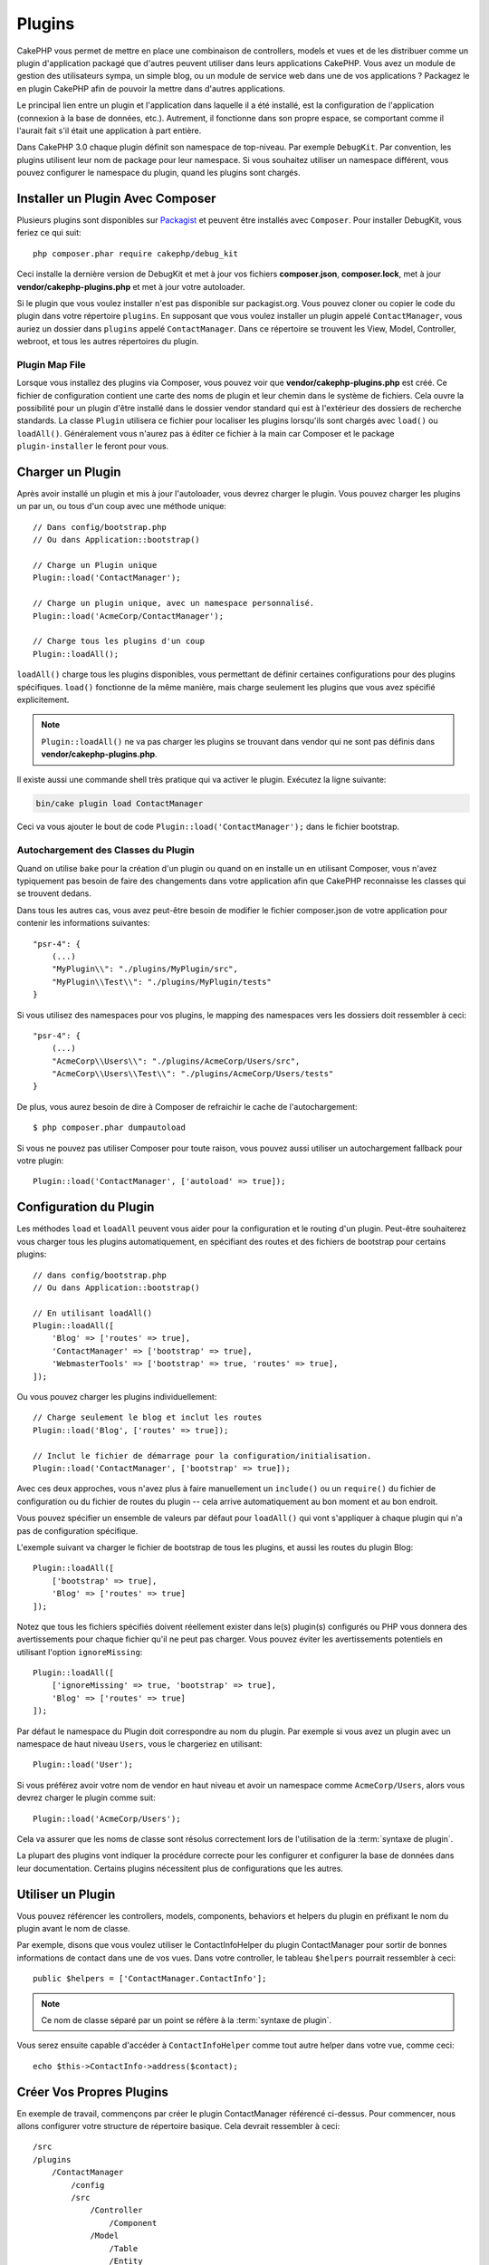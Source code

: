 Plugins
#######

CakePHP vous permet de mettre en place une combinaison de controllers, models
et vues et de les distribuer comme un plugin d'application packagé que d'autres
peuvent utiliser dans leurs applications CakePHP. Vous avez un module de
gestion des utilisateurs sympa, un simple blog, ou un module de service web
dans une de vos applications ? Packagez le en plugin CakePHP afin de pouvoir la
mettre dans d'autres applications.

Le principal lien entre un plugin et l'application dans laquelle il a été
installé, est la configuration de l'application (connexion à la base de
données, etc.). Autrement, il fonctionne dans son propre espace, se comportant
comme il l'aurait fait s'il était une application à part entière.

Dans CakePHP 3.0 chaque plugin définit son namespace de top-niveau. Par exemple
``DebugKit``. Par convention, les plugins utilisent leur nom de package pour
leur namespace. Si vous souhaitez utiliser un namespace différent, vous pouvez
configurer le namespace du plugin, quand les plugins sont chargés.

Installer un Plugin Avec Composer
=================================

Plusieurs plugins sont disponibles sur `Packagist <http://packagist.org>`_
et peuvent être installés avec ``Composer``. Pour installer DebugKit, vous
feriez ce qui suit::

    php composer.phar require cakephp/debug_kit

Ceci installe la dernière version de DebugKit et met à jour vos fichiers
**composer.json**, **composer.lock**, met à jour **vendor/cakephp-plugins.php**
et met à jour votre autoloader.

Si le plugin que vous voulez installer n'est pas disponible sur packagist.org.
Vous pouvez cloner ou copier le code du plugin dans votre répertoire
``plugins``. En supposant que vous voulez installer un plugin appelé
``ContactManager``, vous auriez un dossier dans ``plugins`` appelé
``ContactManager``. Dans ce répertoire se trouvent les View, Model, Controller,
webroot, et tous les autres répertoires du plugin.

.. index:: vendor/cakephp-plugins.php

Plugin Map File
---------------

Lorsque vous installez des plugins via Composer, vous pouvez voir que
**vendor/cakephp-plugins.php** est créé. Ce fichier de configuration contient
une carte des noms de plugin et leur chemin dans le système de fichiers.
Cela ouvre la possibilité pour un plugin d'être installé dans le dossier vendor
standard qui est à l'extérieur des dossiers de recherche standards. La classe
``Plugin`` utilisera ce fichier pour localiser les plugins lorsqu'ils sont
chargés avec ``load()`` ou ``loadAll()``. Généralement vous n'aurez pas à éditer
ce fichier à la main car Composer et le package ``plugin-installer`` le feront
pour vous.

Charger un Plugin
=================

Après avoir installé un plugin et mis à jour l'autoloader, vous devrez charger
le plugin. Vous pouvez charger les plugins un par un, ou tous d'un coup avec une
méthode unique::

    // Dans config/bootstrap.php
    // Ou dans Application::bootstrap()

    // Charge un Plugin unique
    Plugin::load('ContactManager');

    // Charge un plugin unique, avec un namespace personnalisé.
    Plugin::load('AcmeCorp/ContactManager');

    // Charge tous les plugins d'un coup
    Plugin::loadAll();

``loadAll()`` charge tous les plugins disponibles, vous permettant de définir
certaines configurations pour des plugins spécifiques. ``load()`` fonctionne de
la même manière, mais charge seulement les plugins que vous avez spécifié
explicitement.

.. note::

    ``Plugin::loadAll()`` ne va pas charger les plugins se trouvant dans vendor
    qui ne sont pas définis dans **vendor/cakephp-plugins.php**.

Il existe aussi une commande shell très pratique qui va activer le plugin.
Exécutez la ligne suivante:

.. code-block:: bash

    bin/cake plugin load ContactManager

Ceci va vous ajouter le bout de code ``Plugin::load('ContactManager');`` dans le
fichier bootstrap.

.. _autoloading-plugin-classes:

Autochargement des Classes du Plugin
------------------------------------

Quand on utilise ``bake`` pour la création d'un plugin ou quand on en installe
un en utilisant Composer, vous n'avez typiquement pas besoin de faire des
changements dans votre application afin que CakePHP reconnaisse les classes qui
se trouvent dedans.

Dans tous les autres cas, vous avez peut-être besoin de modifier le fichier
composer.json de votre application pour contenir les informations suivantes::

    "psr-4": {
        (...)
        "MyPlugin\\": "./plugins/MyPlugin/src",
        "MyPlugin\\Test\\": "./plugins/MyPlugin/tests"
    }

Si vous utilisez des namespaces pour vos plugins, le mapping des namespaces
vers les dossiers doit ressembler à ceci::

    "psr-4": {
        (...)
        "AcmeCorp\\Users\\": "./plugins/AcmeCorp/Users/src",
        "AcmeCorp\\Users\\Test\\": "./plugins/AcmeCorp/Users/tests"
    }

De plus, vous aurez besoin de dire à Composer de refraichir le cache de
l'autochargement::

    $ php composer.phar dumpautoload

Si vous ne pouvez pas utiliser Composer pour toute raison, vous pouvez aussi
utiliser un autochargement fallback pour votre plugin::

    Plugin::load('ContactManager', ['autoload' => true]);

.. _plugin-configuration:

Configuration du Plugin
=======================

Les méthodes ``load`` et ``loadAll`` peuvent vous aider pour la configuration et
le routing d'un plugin. Peut-être souhaiterez vous charger tous les plugins
automatiquement, en spécifiant des routes et des fichiers de bootstrap pour
certains plugins::

    // dans config/bootstrap.php
    // Ou dans Application::bootstrap()

    // En utilisant loadAll()
    Plugin::loadAll([
        'Blog' => ['routes' => true],
        'ContactManager' => ['bootstrap' => true],
        'WebmasterTools' => ['bootstrap' => true, 'routes' => true],
    ]);

Ou vous pouvez charger les plugins individuellement::

    // Charge seulement le blog et inclut les routes
    Plugin::load('Blog', ['routes' => true]);

    // Inclut le fichier de démarrage pour la configuration/initialisation.
    Plugin::load('ContactManager', ['bootstrap' => true]);

Avec ces deux approches, vous n'avez plus à faire manuellement un ``include()``
ou un ``require()`` du fichier de configuration ou du fichier de routes du
plugin -- cela arrive automatiquement au bon moment et au bon endroit.

Vous pouvez spécifier un ensemble de valeurs par défaut pour ``loadAll()`` qui
vont s'appliquer à chaque plugin qui n'a pas de configuration spécifique.

L'exemple suivant va charger le fichier de bootstrap de tous les plugins, et
aussi les routes du plugin Blog::

    Plugin::loadAll([
        ['bootstrap' => true],
        'Blog' => ['routes' => true]
    ]);


Notez que tous les fichiers spécifiés doivent réellement exister dans le(s)
plugin(s) configurés ou PHP vous donnera des avertissements pour chaque
fichier qu'il ne peut pas charger. Vous pouvez éviter les avertissements
potentiels en utilisant l'option ``ignoreMissing``::

    Plugin::loadAll([
        ['ignoreMissing' => true, 'bootstrap' => true],
        'Blog' => ['routes' => true]
    ]);

Par défaut le namespace du Plugin doit correspondre au nom du plugin. Par
exemple si vous avez un plugin avec un namespace de haut niveau ``Users``, vous
le chargeriez en utilisant::

    Plugin::load('User');

Si vous préférez avoir votre nom de vendor en haut niveau et avoir un namespace
comme ``AcmeCorp/Users``, alors vous devrez charger le plugin comme suit::

    Plugin::load('AcmeCorp/Users');

Cela va assurer que les noms de classe sont résolus correctement lors de
l'utilisation de la :term:`syntaxe de plugin`.

La plupart des plugins vont indiquer la procédure correcte pour les configurer
et configurer la base de données dans leur documentation. Certains plugins
nécessitent plus de configurations que les autres.

Utiliser un Plugin
==================

Vous pouvez référencer les controllers, models, components, behaviors et
helpers du plugin en préfixant le nom du plugin avant le nom de classe.

Par exemple, disons que vous voulez utiliser le ContactInfoHelper du plugin
ContactManager pour sortir de bonnes informations de contact dans une de
vos vues. Dans votre controller, le tableau ``$helpers`` pourrait ressembler
à ceci::

    public $helpers = ['ContactManager.ContactInfo'];

.. note::
    Ce nom de classe séparé par un point se réfère à la :term:`syntaxe de
    plugin`.

Vous serez ensuite capable d'accéder à ``ContactInfoHelper`` comme tout autre
helper dans votre vue, comme ceci::

    echo $this->ContactInfo->address($contact);


Créer Vos Propres Plugins
=========================

En exemple de travail, commençons par créer le plugin ContactManager
référencé ci-dessus. Pour commencer, nous allons configurer votre structure
de répertoire basique. Cela devrait ressembler à ceci::

    /src
    /plugins
        /ContactManager
            /config
            /src
                /Controller
                    /Component
                /Model
                    /Table
                    /Entity
                    /Behavior
                /View
                    /Helper
                /Template
                    /Layout
            /tests
                /TestCase
                /Fixture
            /webroot

Notez que le nom du dossier du plugin, '**ContactManager**'. Il est important
que ce dossier ait le même nom que le plugin.

Dans le dossier plugin, vous remarquerez qu'il ressemble beaucoup à une
application CakePHP, et c'est au fond ce que c'est. Vous n'avez à inclure
aucun de vos dossiers si vous ne les utilisez pas. Certains plugins peuvent
ne contenir qu'un Component ou un Behavior, et dans certains cas, ils peuvent
carrément ne pas avoir de répertoire 'Template'.

Un plugin peut aussi avoir tous les autres répertoires que votre application a,
comme Config, Console, Lib, webroot, etc...

Créer un Plugin en utilisant Bake
---------------------------------

Le processus de création des plugins peut être grandement simplifié en utilisant
le shell bake.

Pour cuisiner un plugin, utilisez la commande suivante:

.. code-block:: bash

    bin/cake bake plugin ContactManager

Maintenant vous pouvez cuisiner en utilisant les mêmes conventions qui
s'appliquent au reste de votre app. Par exemple - baking controllers:

.. code-block:: bash

    bin/cake bake controller --plugin ContactManager Contacts

Référez-vous au chapitre
:doc:`/bake/usage` si vous avez le moindre
problème avec l'utilisation de la ligne de commande. Assurez-vous de
re-générer votre autoloader une fois que vous avez créé votre plugin:

.. code-block:: bash

    php composer.phar dumpautoload

.. _plugin-routes:

Routes de Plugins
=================

Les plugins peuvent contenir des fichiers de routes contenant leurs propres routes.
Chaque plugin contient un fichier **config/routes.php**. Ce fichier de routes
peut être chargé quand le plugin est ajouté ou dans le fichier de routes de l'application.
Pour créer les routes du plugin ContractManager, ajoutez le code suivant dans
**plugins/ContactManager/config/routes.php**::

    <?php
    use Cake\Routing\Route\DashedRoute;
    use Cake\Routing\Router;

    Router::plugin(
        'ContactManager',
        ['path' => '/contact-manager'],
        function ($routes) {
            $routes->get('/contacts', ['controller' => 'Contacts']);
            $routes->get('/contacts/:id', ['controller' => 'Contacts', 'action' => 'view']);
            $routes->put('/contacts/:id', ['controller' => 'Contacts', 'action' => 'update']);
        }
    );

Le code ci-dessus connectera les routes par défaut de votre plugin. Vous pouvez
personnaliser ce fichier avec plus de routes plus tard.

Avant de pouvoir accéder à vos controllers, assuez-vous que le plugin est bien
chargé et que les routes du plugin le sont également. Dans votre fichier
**config/bootstrap.php**, ajoutez la ligne suivante::

    Plugin::load('ContactManager', ['routes' => true]);

Vous pouvez également charger les routes du plugin dans la liste des routes de votre
application. Le faire de cette manière vous permet d'avoir plus de contrôle sur la manière
dont les routes de plugin sont chargées et vous permet d'englober les routes du plugin
dans des préfixes et des 'scopes' spécifiques::

    Router::scope('/', function ($routes) {
        // Connect other routes.
        $routes->scope('/backend', function ($routes) {
            $routes->loadPlugin('ContactManager');
        });
    });

Le code ci-dessus vous permettrait d'avoir des URLs de la forme ``/backend/contact_manager/contacts``.

.. versionadded:: 3.5.0
    ``RouteBuilder::loadPlugin()`` a été ajoutée dans 3.5.0

Controllers du Plugin
=====================

Les controllers pour notre plugin ContactManager seront stockés dans
**plugins/ContactManager/src/Controller/**. Puisque la principale chose que
nous souhaitons faire est la gestion des contacts, nous aurons besoin de créer
un ContactsController pour ce plugin.

Ainsi, nous mettons notre nouveau ContactsController dans
**plugins/ContactManager/src/Controller** et il ressemblerait à cela::

    // plugins/ContactManager/src/Controller/ContactsController.php
    namespace ContactManager\Controller;

    use ContactManager\Controller\AppController;

    class ContactsController extends AppController
    {

        public function index()
        {
            //...
        }
    }

Créez également le ``AppController`` si vous n'en avez pas déjà un::

    // plugins/ContactManager/src/Controller/AppController.php
    namespace ContactManager\Controller;

    use App\Controller\AppController as BaseController;

    class AppController extends BaseController
    {
    }

Un ``AppController`` dédié à votre plugin peut contenir la logique commune à
tous les controllers de votre plugin, et n'est pas obligatoire si vous ne
souhaitez pas en utiliser.

Si vous souhaitez accéder à ce qu'on a fait avant, visitez
``/contact-manager/contacts``. Vous aurez une erreur "Missing Model"
parce que nous n'avons pas de model Contact encore défini.

Si votre application inclut le routage par défaut que CakePHP fournit, vous
serez capable d'accéder aux controllers de votre plugin en utilisant les URLs
comme::

    // Accéder à la route index d'un controller de plugin.
    /contact-manager/contacts

    // Toute action sur un controller de plugin.
    /contact-manager/contacts/view/1

Si votre application définit des préfixes de routage, le routage par défaut de
CakePHP va aussi connecter les routes qui utilisent le modèle suivant::

    /:prefix/:plugin/:controller
    /:prefix/:plugin/:controller/:action

Consultez la section sur :ref:`plugin-configuration` pour plus d'informations
sur la façon de charger les fichiers de routes spécifiques à un plugin.

Pour les plugins que vous n'avez pas créés avec bake, vous devrez aussi modifier
le fichier ``composer.json`` pour ajouter votre plugin aux classes d'autoload,
ceci peut être fait comme expliqué dans la documentation
:ref:`autoloading-plugin-classes`.

.. _plugin-models:

Models du Plugin
================

Les Models pour le plugin sont stockés dans **plugins/ContactManager/src/Model**.
Nous avons déjà défini un ContactsController pour ce plugin, donc créons la
table et l'entity pour ce controller::

    // plugins/ContactManager/src/Model/Entity/Contact.php:
    namespace ContactManager\Model\Entity;

    use Cake\ORM\Entity;

    class Contact extends Entity
    {
    }

    // plugins/ContactManager/src/Model/Table/ContactsTable.php:
    namespace ContactManager\Model\Table;

    use Cake\ORM\Table;

    class ContactsTable extends Table
    {
    }

Si vous avez besoin de faire référence à un model dans votre plugin lors de la
construction des associations, ou la définition de classes d'entity, vous devrez
inclure le nom du plugin avec le nom de la classe, séparé par un point. Par
exemple::

    // plugins/ContactManager/src/Model/Table/ContactsTable.php:
    namespace ContactManager\Model\Table;

    use Cake\ORM\Table;

    class ContactsTable extends Table
    {
        public function initialize(array $config)
        {
            $this->hasMany('ContactManager.AltName');
        }
    }

Si vous préférez que les clés du tableau pour l'association n'aient pas le
préfix du plugin, utilisez la syntaxe alternative::

    // plugins/ContactManager/src/Model/Table/ContactsTable.php:
    namespace ContactManager\Model\Table;

    use Cake\ORM\Table;

    class ContactsTable extends Table
    {
        public function initialize(array $config)
        {
            $this->hasMany('AltName', [
                'className' => 'ContactManager.AltName',
            ]);
        }
    }

Vous pouvez utiliser ``TableRegistry`` pour charger les tables de votre plugin
en utilisant l'habituelle :term:`syntaxe de plugin`::

    use Cake\ORM\TableRegistry;

    $contacts = TableRegistry::get('ContactManager.Contacts');

Si vous êtes dans un Controller, vous pouvez aussi utiliser::

    $this->loadModel('ContactsMangager.Contacts');

Vues du Plugin
==============

Les Vues se comportent exactement comme elles le font dans les applications
normales. Placez-les juste dans le bon dossier à l'intérieur du dossier
``plugins/[PluginName]/Template/``. Pour notre plugin ContactManager, nous
aurons besoin d'une vue pour notre action ``ContactsController::index()``, ainsi
incluons ceci aussi::

    // plugins/ContactManager/src/Template/Contacts/index.ctp:
    <h1>Contacts</h1>
    <p>Ce qui suit est une liste triable de vos contacts</p>
    <!-- Une liste triable de contacts irait ici....-->

Les Plugins peuvent fournir leurs propres layouts. Ajoutez des layouts de
plugin, dans ``plugins/[PluginName]/src/Template/Layout``. Pour utiliser le
layout d'un plugin dans votre controller, vous pouvez faire ce qui suit::

    public $layout = 'ContactManager.admin';

Si le préfix de plugin n'est pas mis, le fichier de vue/layout sera localisé
normalement.

.. note::

    Pour des informations sur la façon d'utiliser les elements à partir d'un
    plugin, regardez :ref:`view-elements`.

Redéfinition des Template de Plugin depuis l'Intérieur de votre Application
---------------------------------------------------------------------------

Vous pouvez redéfinir toutes les vues du plugin à partir de l'intérieur de
votre app en utilisant des chemins spéciaux. Si vous avez un plugin appelé
'ContactManager', vous pouvez redéfinir les fichiers de template du plugin avec
une logique de vue de l'application plus spécifique, en créant des fichiers en
utilisant le template suivant
**src/Template/Plugin/[Plugin]/[Controller]/[view].ctp**. Pour le controller
Contacts, vous pouvez faire le fichier suivant::

    src/Template/Plugin/ContactManager/Contacts/index.ctp

Créer ce fichier vous permettra de redéfinir
**plugins/ContactManager/src/Template/Contacts/index.ctp**.

Si votre plugin est dans une dépendence de Composer (ex: 'LeVendor/LePlugin), le
chemin vers la vue 'index' du controlleur Custom sera

    src/Template/Plugin/LeVendor/LePlugin/Custom/index.ctp

Créer ce fichier vous permettra de redéfinir
**vendor/levendor/leplugin/src/Template/Custom/index.ctp**.

.. _plugin-assets:


Assets de Plugin
================

Les assets web du plugin (mais pas les fichiers de PHP) peuvent être servis
à travers le répertoire ``webroot`` du plugin, juste comme les assets de
l'application principale::

    /plugins/ContactManager/webroot/
                                   css/
                                   js/
                                   img/
                                   flash/
                                   pdf/

Vous pouvez mettre tout type de fichier dans tout répertoire, juste comme
un webroot habituel.

.. warning::

    La gestion des assets static, comme les fichiers images, Javascript et CSS,
    à travers le Dispatcher est très inéfficace. Regardez :ref:`symlink-assets`
    pour plus d'informations.

Lier aux plugins
----------------

Vous pouvez utiliser la :term:`syntaxe de plugin` pour lier les assets de plugin
en utilisant les méthodes script, image ou css de
:php:class:`~Cake\\View\\Helper\\HtmlHelper`::

    // Génère une URL de /contact_manager/css/styles.css
    echo $this->Html->css('ContactManager.styles');

    // Génère une URL de /contact_manager/js/widget.js
    echo $this->Html->script('ContactManager.widget');

    // Génère une URL de /contact_manager/img/logo.jpg
    echo $this->Html->image('ContactManager.logo');

Les assets de Plugin sont servis en utilisant le filtre du dispatcheur
``AssetFilter`` par défaut. C'est seulement recommandé pour le développement.
En production vous devrez :ref:`symlinker vos assets <symlink-assets>` pour
améliorer la performance.

Si vous n'utilisez pas les helpers, vous pouvez préfixer /plugin_name/ au
début de l'URL pour servir un asset du plugin . Lier avec
'/contact_manager/js/some_file.js' servirait l'asset
**plugins/ContactManager/webroot/js/some_file.js**.

Components, Helpers et Behaviors
================================

Un plugin peut avoir des Components, Helpers et Behaviors tout comme une
application CakePHP classique. Vous pouvez soit créer des plugins qui sont
composés seulement de Components, Helpers ou Behaviors ce qui peut être une
bonne façon de construire des Components réutilisables qui peuvent être
facilement déplacés dans tout projet.

Construire ces components est exactement la même chose que de les construire
à l'intérieur d'une application habituelle, avec aucune convention spéciale
de nommage.

Faire référence avec votre component, depuis l'intérieur ou l'extérieur de
votre plugin nécessite seulement que vous préfixiez le nom du plugin avant le
nom du component. Par exemple::

    // Component défini dans le plugin 'ContactManager'
    namespace ContactManager\Controller\Component;

    use Cake\Controller\Component;

    class ExampleComponent extends Component
    {
    }

    // dans vos controllers:
    public function initialize()
    {
        parent::initialize();
        $this->loadComponent('ContactManager.Example');
    }

La même technique s'applique aux Helpers et aux Behaviors.

Etendez votre Plugin
====================

Cet exemple est un bon début pour un plugin, mais il y a beaucoup plus
à faire. En règle générale, tout ce que vous pouvez faire avec votre
application, vous pouvez le faire à l'intérieur d'un plugin à la place.

Continuez, incluez certaines librairies tierces dans 'vendor', ajoutez
de nouveaux shells à la console de cake, et n'oubliez pas de créer des cas
de test ainsi les utilisateurs de votre plugin peuvent automatiquement tester
les fonctionnalités de votre plugin!

Dans notre exemple ContactManager, nous pourrions créer des actions
add/remove/edit/delete dans le ContactsController, intégrer la validation
dans le model Contact, et intégrer la fonctionnalité à laquelle on
pourrait s'attendre quand on gère ses contacts. A vous de décider ce qu'il
faut intégrer dans vos plugins. N'oubliez juste pas de partager votre code
avec la communauté afin que tout le monde puisse bénéficier de votre
component génial et réutilisable!

Publiez votre Plugin
====================

Vous pouvez ajouter votre plugin sur
`plugins.cakephp.org <https://plugins.cakephp.org>`_. De cette façon, il peut
être facilement utilisé avec Composer.
Vous pouvez aussi proposer votre plugin à la liste `awesome-cakephp <https://github.com/FriendsOfCake/awesome-cakephp>`_

Aussi, vous pouvez créer un fichier composer.json et publier votre plugin
sur `packagist.org <https://packagist.org/>`_.

Choisissez un nom de package avec une sémantique qui a du sens. Il devra
idéalement être préfixé avec la dépendance, dans ce cas "cakephp" comme le
framework.
Le nom de vendor sera habituellement votre nom d'utilisateur sous GitHub.
**N'utilisez pas** le namespace CakePHP (cakephp) puisqu'il est reservé
aux plugins appartenant à CakePHP.
La convention est d'utiliser les lettres en minuscule et les tirets en
séparateur.

Donc si vous créez un plugin "Logging" avec votre compte GitHub "FooBar", un
bon nom serait `foo-bar/cakephp-logging`.
Et le plugin "Localized" appartenant à  CakePHP peut être trouvé dans
`cakephp/localized`.

.. meta::
    :title lang=fr: Plugins
    :keywords lang=fr: dossier plugin,configuration de la base de données,bootstrap,module de gestion,peu d'espace,connexion base de données,webroot,gestion d'utilisateur,contactmanager,tableau,config,cakephp,models,php,répertoires,blog,plugins,applications
